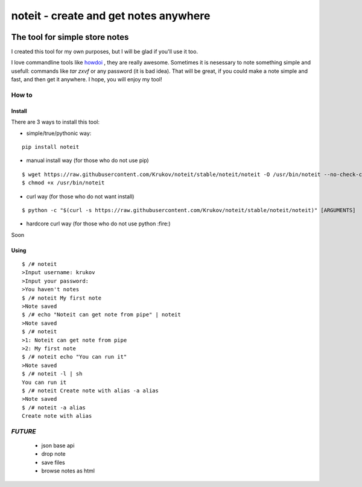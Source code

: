 ======================================
noteit - create and get notes anywhere 
======================================
.. image:: https://img.shields.io/badge/version-beta-yellow.svg
.. image:: https://travis-ci.org/Krukov/noteit-backend.svg?branch=master
    :target: https://travis-ci.org/Krukov/noteit-backend
.. image:: https://img.shields.io/coveralls/Krukov/noteit-backend.svg
    :target: https://coveralls.io/r/Krukov/noteit-backend

--------------------------------
The tool for simple store notes
--------------------------------

I created this tool for my own purposes, but I will be glad if you'll use it too.

I love commandline tools like `howdoi <https://github.com/gleitz/howdoi>`_ , they are really awesome.
Sometimes it is nesessary to note something simple and usefull: commands like *tar zxvf* or any password (it is bad idea). That will be great, if you could make a note simple and fast, and then get it anywhere. I hope, you will enjoy my tool!


How to
=================

Install
-----------------


There are 3 ways to install this tool:

* simple/true/pythonic way:

::

	pip install noteit

* manual install way (for those who do not use pip)

::

	$ wget https://raw.githubusercontent.com/Krukov/noteit/stable/noteit/noteit -O /usr/bin/noteit --no-check-certificate
	$ chmod +x /usr/bin/noteit



* curl way (for those who do not want install)

::

	$ python -c "$(curl -s https://raw.githubusercontent.com/Krukov/noteit/stable/noteit/noteit)" [ARGUMENTS]


* hardcore curl way (for those who do not use python :fire:)

Soon


Using
------------

::

	$ /# noteit 
	>Input username: krukov
	>Input your password: 
	>You haven't notes
	$ /# noteit My first note
	>Note saved
	$ /# echo "Noteit can get note from pipe" | noteit
	>Note saved
	$ /# noteit 
	>1: Noteit can get note from pipe
	>2: My first note
	$ /# noteit echo "You can run it"
	>Note saved
	$ /# noteit -l | sh
	You can run it
	$ /# noteit Create note with alias -a alias
	>Note saved
	$ /# noteit -a alias
	Create note with alias
	
	


*FUTURE*
==========
 - json base api
 - drop note
 - save files
 - browse notes as html
